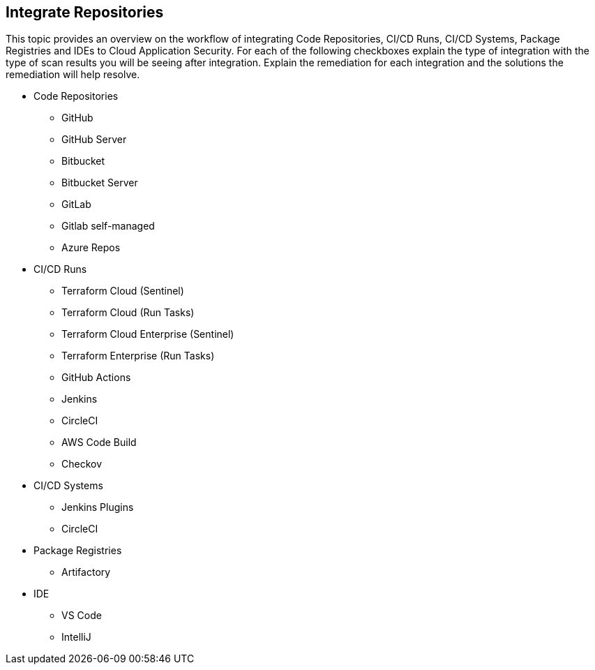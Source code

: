 == Integrate Repositories

This topic provides an overview on the workflow of integrating Code Repositories, CI/CD Runs, CI/CD Systems, Package Registries and IDEs  to Cloud Application Security.
For each of the following checkboxes explain the type of integration with the type of scan results you will be seeing after integration. Explain the remediation for each integration and the solutions the remediation will help resolve.

* Code Repositories
** GitHub
** GitHub Server
** Bitbucket
** Bitbucket Server
** GitLab
** Gitlab self-managed
** Azure Repos
* CI/CD  Runs
** Terraform Cloud (Sentinel)
** Terraform Cloud (Run Tasks)
** Terraform Cloud Enterprise (Sentinel)
** Terraform Enterprise (Run Tasks)
** GitHub Actions
** Jenkins
** CircleCI
** AWS Code Build
** Checkov
* CI/CD Systems
** Jenkins Plugins
** CircleCI
* Package Registries
** Artifactory
* IDE
** VS Code
** IntelliJ
